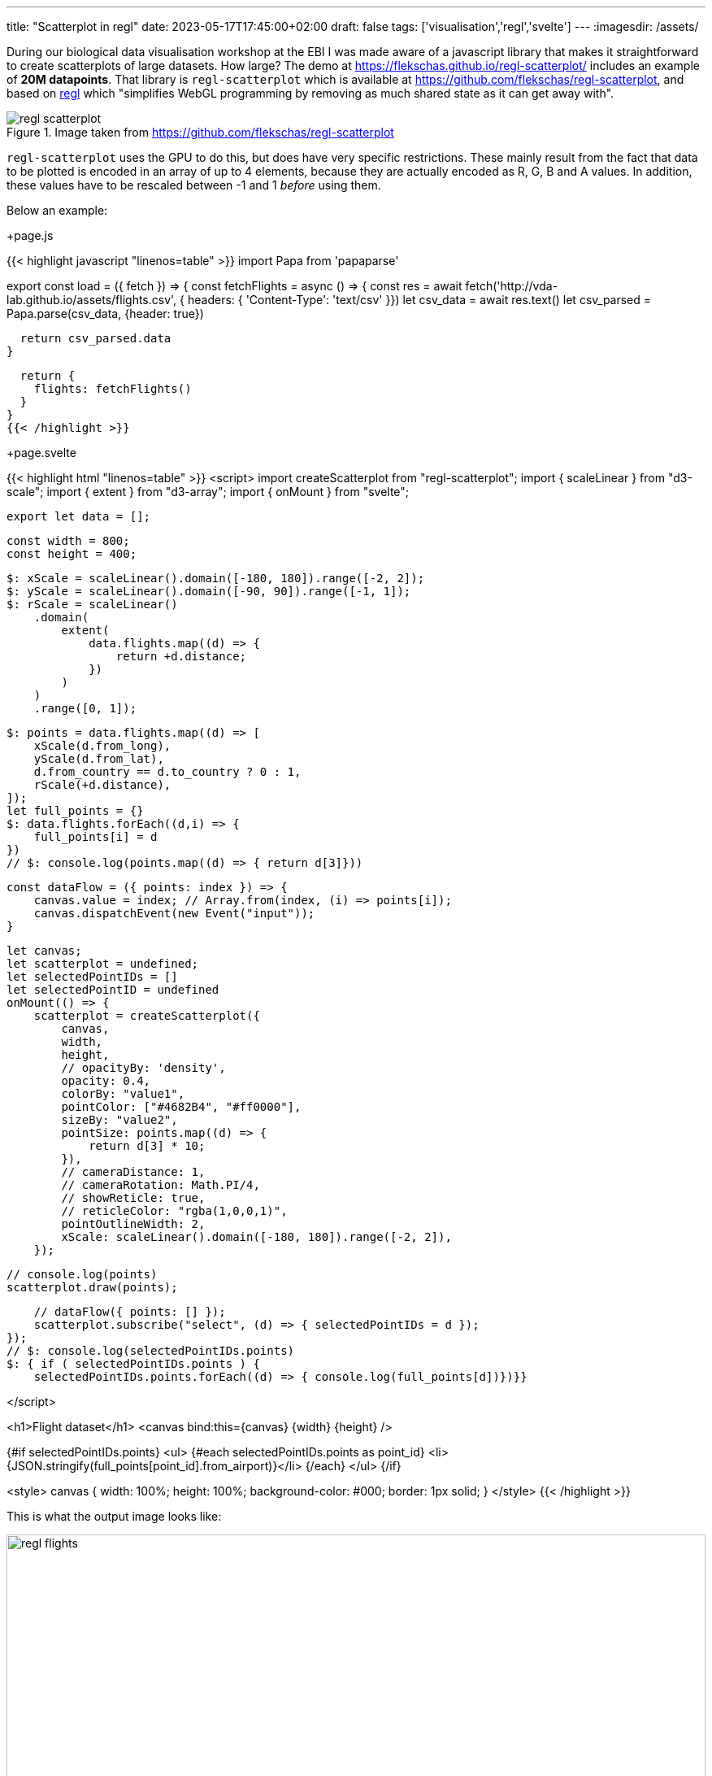 ---
title: "Scatterplot in regl"
date: 2023-05-17T17:45:00+02:00
draft: false
tags: ['visualisation','regl','svelte']
---
:imagesdir: /assets/

During our biological data visualisation workshop at the EBI I was made aware of a javascript library that makes it straightforward to create scatterplots of large datasets. How large? The demo at https://flekschas.github.io/regl-scatterplot/ includes an example of **20M datapoints**. That library is `regl-scatterplot` which is available at https://github.com/flekschas/regl-scatterplot, and based on https://github.com/regl-project/regl[regl] which "simplifies WebGL programming by removing as much shared state as it can get away with".

.Image taken from https://github.com/flekschas/regl-scatterplot
image::regl-scatterplot.gif[]

`regl-scatterplot` uses the GPU to do this, but does have very specific restrictions. These mainly result from the fact that data to be plotted is encoded in an array of up to 4 elements, because they are actually encoded as R, G, B and A values. In addition, these values have to be rescaled between -1 and 1 _before_ using them.

Below an example:

.+page.js
{{< highlight javascript "linenos=table" >}}
import Papa from 'papaparse'

export const load = ({ fetch }) => {
  const fetchFlights = async () => {
    const res = await fetch('http://vda-lab.github.io/assets/flights.csv', {
      headers: {
        'Content-Type': 'text/csv'
    }})
    let csv_data = await res.text()
    let csv_parsed = Papa.parse(csv_data, {header: true})

    return csv_parsed.data
  }

  return {
    flights: fetchFlights()
  }
}
{{< /highlight >}}

.+page.svelte
{{< highlight html "linenos=table" >}}
<script>
    import createScatterplot from "regl-scatterplot";
    import { scaleLinear } from "d3-scale";
    import { extent } from "d3-array";
    import { onMount } from "svelte";

    export let data = [];

    const width = 800;
    const height = 400;

    $: xScale = scaleLinear().domain([-180, 180]).range([-2, 2]);
    $: yScale = scaleLinear().domain([-90, 90]).range([-1, 1]);
    $: rScale = scaleLinear()
        .domain(
            extent(
                data.flights.map((d) => {
                    return +d.distance;
                })
            )
        )
        .range([0, 1]);

    $: points = data.flights.map((d) => [
        xScale(d.from_long),
        yScale(d.from_lat),
        d.from_country == d.to_country ? 0 : 1,
        rScale(+d.distance),
    ]);
    let full_points = {}
    $: data.flights.forEach((d,i) => {
        full_points[i] = d
    })
    // $: console.log(points.map((d) => { return d[3]}))

    const dataFlow = ({ points: index }) => {
        canvas.value = index; // Array.from(index, (i) => points[i]);
        canvas.dispatchEvent(new Event("input"));
    }

    let canvas;
    let scatterplot = undefined;
    let selectedPointIDs = []
    let selectedPointID = undefined
    onMount(() => {
        scatterplot = createScatterplot({
            canvas,
            width,
            height,
            // opacityBy: 'density',
            opacity: 0.4,
            colorBy: "value1",
            pointColor: ["#4682B4", "#ff0000"],
            sizeBy: "value2",
            pointSize: points.map((d) => {
                return d[3] * 10;
            }),
            // cameraDistance: 1,
            // cameraRotation: Math.PI/4,
            // showReticle: true,
            // reticleColor: "rgba(1,0,0,1)",
            pointOutlineWidth: 2,
            xScale: scaleLinear().domain([-180, 180]).range([-2, 2]),
        });

        // console.log(points)
        scatterplot.draw(points);

        // dataFlow({ points: [] });
        scatterplot.subscribe("select", (d) => { selectedPointIDs = d });
    });
    // $: console.log(selectedPointIDs.points)
    $: { if ( selectedPointIDs.points ) { 
        selectedPointIDs.points.forEach((d) => { console.log(full_points[d])})}}

</script>

<h1>Flight dataset</h1>
<canvas bind:this={canvas} {width} {height} />

{#if selectedPointIDs.points}
<ul>
{#each selectedPointIDs.points as point_id}
<li>{JSON.stringify(full_points[point_id].from_airport)}</li>
{/each}
</ul>
{/if}


<style>
    canvas {
        width: 100%;
        height: 100%;
        background-color: #000;
        border: 1px solid;
    }
</style>
{{< /highlight >}}

This is what the output image looks like:

.Output image
image::regl_flights.png[width=100%]

Some comments on the code:


* line 24-29: Here we create the actual data to be plotted (see line 67).
** You access the values from the 4-element array as `x`, `y`, `value1` and `value2`. So the 3rd element (i.e. if a flight is domestic or not) is `value1`.
* line 60: I do not have the reticle working yet. For some reason it does not show when set to `true`.
* line 52-53: Colour is set by domestic/international, which is in `value1`. As there are 2 possible values, we set the `pointColor` as an array with 2 elements.
* line 54-57: In a similar way we use the distance `value2` for the radius. Here, we use a function for `pointSize` instead of a fixed array as for `pointColor`.
* line 108: With this subscription we capture the IDs of the selected points which we can use like any reactive variable in svelte. The events that can be trigged with a subscription include `select`, `deselect`, `pointOver` and `pointOut`, etc. See https://github.com/flekschas/regl-scatterplot#events[here] for a full list.